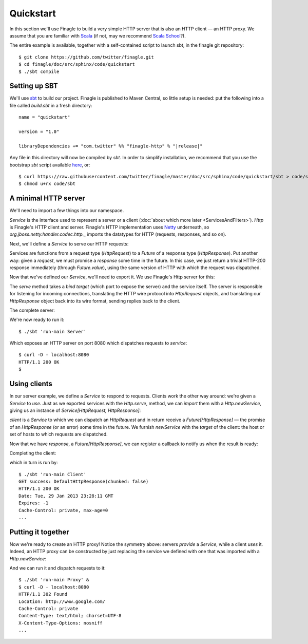 Quickstart
==========

In this section we'll use Finagle to build a very simple HTTP server
that is also an HTTP client — an HTTP proxy. We assume that you
are familiar with Scala_ (if not, may we recommend 
`Scala School <http://twitter.github.com/scala_school/>`_?).

.. _Scala: http://www.scala-lang.org

The entire example is available, together with a self-contained
script to launch sbt, in the finagle git repository:

::

	$ git clone https://github.com/twitter/finagle.git
	$ cd finagle/doc/src/sphinx/code/quickstart
	$ ./sbt compile

Setting up SBT
--------------

We'll use sbt_ to build our project. Finagle is published to Maven Central,
so little setup is needed: put the following into a file called `build.sbt` in 
a fresh directory:

.. parsed-literal::
	name = "quickstart"

	version = "1.0"

	libraryDependencies += "com.twitter" %% "finagle-http" % "|release|"

Any file in this directory will now be compiled by `sbt`. In order to simplify
installation, we recommend that you use the bootstrap `sbt` script available
here_, or:

::

	$ curl https://raw.githubusercontent.com/twitter/finagle/master/doc/src/sphinx/code/quickstart/sbt > code/sbt
	$ chmod u+rx code/sbt

.. _here: https://raw.github.com/twitter/finagle/master/doc/src/sphinx/code/quickstart/sbt
.. _sbt: http://www.scala-sbt.org

A minimal HTTP server
---------------------

We'll need to import a few things into our namespace.

.. includecode:: code/quickstart/Server.scala#imports

`Service` is the interface used to represent a server or a client
(:doc:`about which more later <ServicesAndFilters>`). `Http` is Finagle's HTTP
client and server. Finagle's HTTP implementation uses Netty_
underneath, so `org.jboss.netty.handler.codec.http._` imports the
datatypes for HTTP (requests, responses, and so on).

.. _Netty: http://netty.io/

Next, we'll define a `Service` to serve our HTTP requests:

.. includecode:: code/quickstart/Server.scala#service

Services are functions from a request type (`HttpRequest`) 
to a `Future` of a response type (`HttpResponse`). Put another
way: given a *request*, we must promise a *response* some
time in the future. In this case, we just return a trivial HTTP-200
response immediately (through `Future.value`), using the same
version of HTTP with which the request was dispatched.

Now that we've defined our `Service`, we'll need to export
it. We use Finagle's Http server for this:

.. includecode:: code/quickstart/Server.scala#builder

The `serve` method takes a *bind target* (which port to expose the
server) and the service itself. The server is responsible for
listening for incoming connections, translating the HTTP wire protocol
into `HttpRequest` objects, and translating our `HttpResponse` object
back into its wire format, sending replies back to the client.

The complete server:

.. includecode:: code/quickstart/Server.scala

We're now ready to run it:

::

	$ ./sbt 'run-main Server'

Which exposes an HTTP server on port 8080 which
dispatches requests to `service`:

::

	$ curl -D - localhost:8080
	HTTP/1.1 200 OK
	$

Using clients
-------------

In our server example, we define a `Service` to respond to requests.
Clients work the other way around: we're given a `Service` to *use*. Just as we
exported services with the `Http.serve`, method, we can *import* them
with a `Http.newService`, giving us an instance of 
`Service[HttpRequest, HttpResponse]`:

.. includecode:: code/quickstart/Client.scala#builder

`client` is a `Service` to which we can dispatch an `HttpRequest`
and in return receive a `Future[HttpResponse]` — the promise of an
`HttpResponse` (or an error) some time in the future. We furnish
`newService` with the *target* of the client: the host or set of hosts
to which requests are dispatched.

.. includecode:: code/quickstart/Client.scala#dispatch

Now that we have `response`, a `Future[HttpResponse]`, we can register
a callback to notify us when the result is ready:

.. includecode:: code/quickstart/Client.scala#callback

Completing the client:

.. includecode:: code/quickstart/Client.scala

which in turn is run by:

::

	$ ./sbt 'run-main Client'
	GET success: DefaultHttpResponse(chunked: false)
	HTTP/1.1 200 OK
	Date: Tue, 29 Jan 2013 23:28:11 GMT
	Expires: -1
	Cache-Control: private, max-age=0
	...

Putting it together
-------------------

Now we're ready to create an HTTP proxy! Notice the symmetry above:
servers *provide* a `Service`, while a client *uses* it. Indeed, an HTTP
proxy can be constructed by just replacing the service we defined with
one that was imported with a `Http.newService`:

.. includecode:: code/quickstart/Proxy.scala

And we can run it and dispatch requests to it:

::

	$ ./sbt 'run-main Proxy' &
	$ curl -D - localhost:8080
	HTTP/1.1 302 Found
	Location: http://www.google.com/
	Cache-Control: private
	Content-Type: text/html; charset=UTF-8
	X-Content-Type-Options: nosniff
	...
